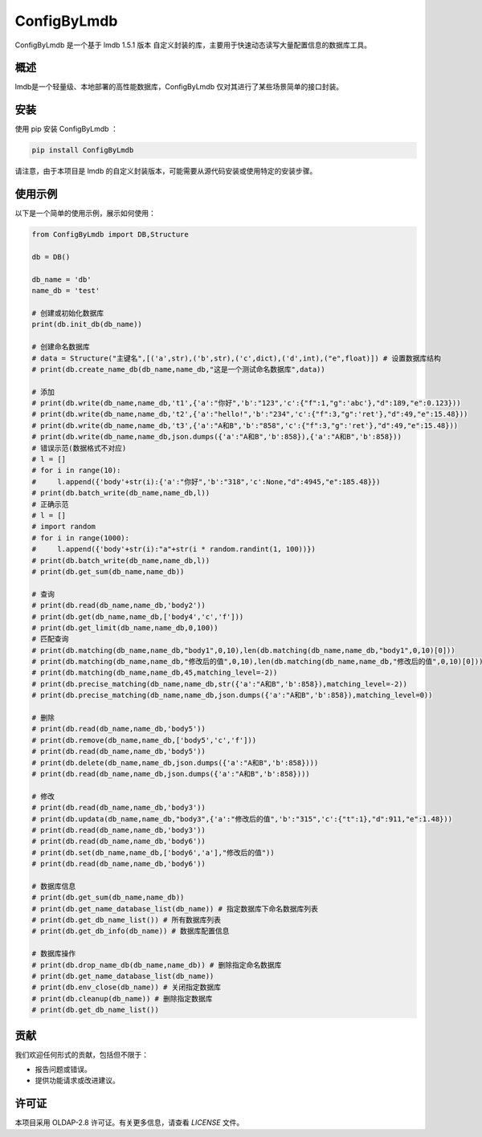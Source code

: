 =============
ConfigByLmdb
=============

ConfigByLmdb 是一个基于 lmdb 1.5.1 版本 自定义封装的库，主要用于快速动态读写大量配置信息的数据库工具。

概述
----

lmdb是一个轻量级、本地部署的高性能数据库，ConfigByLmdb 仅对其进行了某些场景简单的接口封装。


安装
----

使用 pip 安装 ConfigByLmdb ：

.. code-block:: bash

    pip install ConfigByLmdb

请注意，由于本项目是 lmdb 的自定义封装版本，可能需要从源代码安装或使用特定的安装步骤。

使用示例
--------

以下是一个简单的使用示例，展示如何使用：

.. code-block:: python

    from ConfigByLmdb import DB,Structure

    db = DB()
    
    db_name = 'db'
    name_db = 'test'

    # 创建或初始化数据库
    print(db.init_db(db_name))

    # 创建命名数据库
    # data = Structure("主键名",[('a',str),('b',str),('c',dict),('d',int),("e",float)]) # 设置数据库结构
    # print(db.create_name_db(db_name,name_db,"这是一个测试命名数据库",data))

    # 添加
    # print(db.write(db_name,name_db,'t1',{'a':"你好",'b':"123",'c':{"f":1,"g":'abc'},"d":189,"e":0.123}))
    # print(db.write(db_name,name_db,'t2',{'a':"hello!",'b':"234",'c':{"f":3,"g":'ret'},"d":49,"e":15.48}))
    # print(db.write(db_name,name_db,'t3',{'a':"A和B",'b':"858",'c':{"f":3,"g":'ret'},"d":49,"e":15.48}))
    # print(db.write(db_name,name_db,json.dumps({'a':"A和B",'b':858}),{'a':"A和B",'b':858}))
    # 错误示范(数据格式不对应)
    # l = []
    # for i in range(10):
    #     l.append({'body'+str(i):{'a':"你好",'b':"318",'c':None,"d":4945,"e":185.48}})
    # print(db.batch_write(db_name,name_db,l))
    # 正确示范
    # l = []
    # import random
    # for i in range(1000):
    #     l.append({'body'+str(i):"a"+str(i * random.randint(1, 100))})
    # print(db.batch_write(db_name,name_db,l))
    # print(db.get_sum(db_name,name_db))

    # 查询
    # print(db.read(db_name,name_db,'body2'))
    # print(db.get(db_name,name_db,['body4','c','f']))
    # print(db.get_limit(db_name,name_db,0,100))
    # 匹配查询
    # print(db.matching(db_name,name_db,"body1",0,10),len(db.matching(db_name,name_db,"body1",0,10)[0]))
    # print(db.matching(db_name,name_db,"修改后的值",0,10),len(db.matching(db_name,name_db,"修改后的值",0,10)[0]))
    # print(db.matching(db_name,name_db,45,matching_level=-2))
    # print(db.precise_matching(db_name,name_db,str({'a':"A和B",'b':858}),matching_level=-2))
    # print(db.precise_matching(db_name,name_db,json.dumps({'a':"A和B",'b':858}),matching_level=0))

    # 删除
    # print(db.read(db_name,name_db,'body5'))
    # print(db.remove(db_name,name_db,['body5','c','f']))
    # print(db.read(db_name,name_db,'body5'))
    # print(db.delete(db_name,name_db,json.dumps({'a':"A和B",'b':858})))
    # print(db.read(db_name,name_db,json.dumps({'a':"A和B",'b':858})))

    # 修改
    # print(db.read(db_name,name_db,'body3'))
    # print(db.updata(db_name,name_db,"body3",{'a':"修改后的值",'b':"315",'c':{"t":1},"d":911,"e":1.48}))
    # print(db.read(db_name,name_db,'body3'))
    # print(db.read(db_name,name_db,'body6'))
    # print(db.set(db_name,name_db,['body6','a'],"修改后的值"))
    # print(db.read(db_name,name_db,'body6'))

    # 数据库信息
    # print(db.get_sum(db_name,name_db))
    # print(db.get_name_database_list(db_name)) # 指定数据库下命名数据库列表
    # print(db.get_db_name_list()) # 所有数据库列表
    # print(db.get_db_info(db_name)) # 数据库配置信息

    # 数据库操作
    # print(db.drop_name_db(db_name,name_db)) # 删除指定命名数据库
    # print(db.get_name_database_list(db_name))
    # print(db.env_close(db_name)) # 关闭指定数据库
    # print(db.cleanup(db_name)) # 删除指定数据库
    # print(db.get_db_name_list())

贡献
----

我们欢迎任何形式的贡献，包括但不限于：

- 报告问题或错误。
- 提供功能请求或改进建议。

许可证
------

本项目采用 OLDAP-2.8 许可证。有关更多信息，请查看 `LICENSE` 文件。
